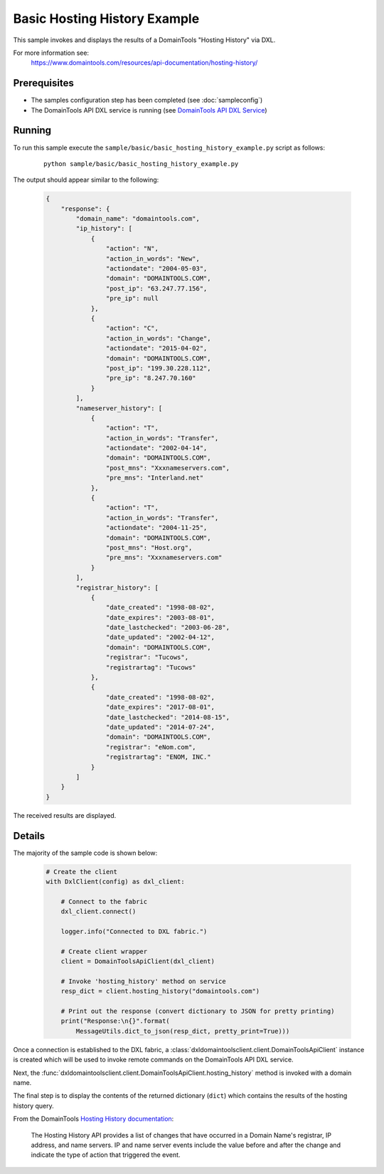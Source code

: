 Basic Hosting History Example
=============================

This sample invokes and displays the results of a DomainTools "Hosting History"
via DXL.

For more information see:
    https://www.domaintools.com/resources/api-documentation/hosting-history/

Prerequisites
*************
* The samples configuration step has been completed (see :doc:`sampleconfig`)
* The DomainTools API DXL service is running (see `DomainTools API DXL Service <https://github.com/opendxl/opendxl-domaintools-service-python>`_)

Running
*******

To run this sample execute the ``sample/basic/basic_hosting_history_example.py`` script as follows:

    .. parsed-literal::

        python sample/basic/basic_hosting_history_example.py

The output should appear similar to the following:

    .. code-block:: json

        {
            "response": {
                "domain_name": "domaintools.com",
                "ip_history": [
                    {
                        "action": "N",
                        "action_in_words": "New",
                        "actiondate": "2004-05-03",
                        "domain": "DOMAINTOOLS.COM",
                        "post_ip": "63.247.77.156",
                        "pre_ip": null
                    },
                    {
                        "action": "C",
                        "action_in_words": "Change",
                        "actiondate": "2015-04-02",
                        "domain": "DOMAINTOOLS.COM",
                        "post_ip": "199.30.228.112",
                        "pre_ip": "8.247.70.160"
                    }
                ],
                "nameserver_history": [
                    {
                        "action": "T",
                        "action_in_words": "Transfer",
                        "actiondate": "2002-04-14",
                        "domain": "DOMAINTOOLS.COM",
                        "post_mns": "Xxxnameservers.com",
                        "pre_mns": "Interland.net"
                    },
                    {
                        "action": "T",
                        "action_in_words": "Transfer",
                        "actiondate": "2004-11-25",
                        "domain": "DOMAINTOOLS.COM",
                        "post_mns": "Host.org",
                        "pre_mns": "Xxxnameservers.com"
                    }
                ],
                "registrar_history": [
                    {
                        "date_created": "1998-08-02",
                        "date_expires": "2003-08-01",
                        "date_lastchecked": "2003-06-28",
                        "date_updated": "2002-04-12",
                        "domain": "DOMAINTOOLS.COM",
                        "registrar": "Tucows",
                        "registrartag": "Tucows"
                    },
                    {
                        "date_created": "1998-08-02",
                        "date_expires": "2017-08-01",
                        "date_lastchecked": "2014-08-15",
                        "date_updated": "2014-07-24",
                        "domain": "DOMAINTOOLS.COM",
                        "registrar": "eNom.com",
                        "registrartag": "ENOM, INC."
                    }
                ]
            }
        }


The received results are displayed.

Details
*******

The majority of the sample code is shown below:

    .. code-block:: python

        # Create the client
        with DxlClient(config) as dxl_client:

            # Connect to the fabric
            dxl_client.connect()

            logger.info("Connected to DXL fabric.")

            # Create client wrapper
            client = DomainToolsApiClient(dxl_client)

            # Invoke 'hosting_history' method on service
            resp_dict = client.hosting_history("domaintools.com")

            # Print out the response (convert dictionary to JSON for pretty printing)
            print("Response:\n{}".format(
                MessageUtils.dict_to_json(resp_dict, pretty_print=True)))


Once a connection is established to the DXL fabric, a
:class:`dxldomaintoolsclient.client.DomainToolsApiClient` instance is created
which will be used to invoke remote commands on the DomainTools API DXL
service.

Next, the
:func:`dxldomaintoolsclient.client.DomainToolsApiClient.hosting_history`
method is invoked with a domain name.

The final step is to display the contents of the returned dictionary (``dict``)
which contains the results of the hosting history query.

From the DomainTools
`Hosting History documentation <https://www.domaintools.com/resources/api-documentation/hosting-history/>`_:

        The Hosting History API provides a list of changes that have occurred in
        a Domain Name's registrar, IP address, and name servers. IP and name
        server events include the value before and after the change and indicate
        the type of action that triggered the event.
